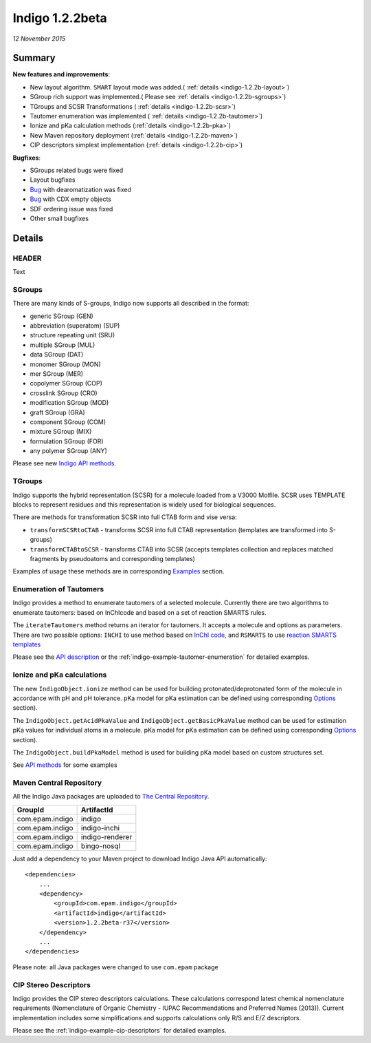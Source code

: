 ################
Indigo 1.2.2beta
################

*12 November 2015*

*******
Summary
*******




**New features and improvements**:

* New layout algorithm. ``SMART`` layout mode was added.( :ref:`details <indigo-1.2.2b-layout>`)

* SGroup rich support was implemented.( Please see :ref:`details <indigo-1.2.2b-sgroups>`)

* TGroups and SCSR Transformations ( :ref:`details <indigo-1.2.2b-scsr>`)

* Tautomer enumeration was implemented ( :ref:`details <indigo-1.2.2b-tautomer>`)

* Ionize and pKa calculation methods (:ref:`details <indigo-1.2.2b-pka>`)

* New Maven repository deployment (:ref:`details <indigo-1.2.2b-maven>`)

* CIP descriptors simplest implementation (:ref:`details <indigo-1.2.2b-cip>`)


**Bugfixes**:

* SGroups related bugs were fixed

* Layout bugfixes

* `Bug <https://github.com/epam/Indigo/issues/22>`__ with dearomatization was fixed 

* `Bug <https://github.com/epam/Indigo/issues/21>`__ with CDX empty objects

* SDF ordering issue was fixed

* Other small bugfixes




*******
Details
*******

.. _indigo-1.2.2b-layout:

======
HEADER
======

Text

.. _indigo-1.2.2b-sgroups:

=======
SGroups
=======

There are many kinds of S-groups,
Indigo now supports all described in the format:

-  generic SGroup (GEN)
-  abbreviation (superatom) (SUP)
-  structure repeating unit (SRU)
-  multiple SGroup (MUL)
-  data SGroup (DAT)
-  monomer SGroup (MON)
-  mer SGroup (MER)
-  copolymer SGroup (COP)
-  crosslink SGroup (CRO)
-  modification SGroup (MOD)
-  graft SGroup (GRA)
-  component SGroup (COM)
-  mixture SGroup (MIX)
-  formulation SGroup (FOR)
-  any polymer SGroup (ANY)


Please see new `Indigo API methods <../../api/index.html#sgroups>`__. 


.. _indigo-1.2.2b-scsr:

=======
TGroups
=======

Indigo supports the hybrid representation (SCSR) for a molecule loaded from a V3000 Molfile.
SCSR uses TEMPLATE blocks to represent residues and this representation is widely used for biological sequences.

There are methods for transformation SCSR into full CTAB form and vise versa:

-  ``transformSCSRtoCTAB`` - transforms SCSR into full CTAB representation (templates are transformed into S-groups)
-  ``transformCTABtoSCSR`` - transforms CTAB into SCSR (accepts templates collection and replaces matched fragments by pseudoatoms and corresponding templates)

Examples of usage these methods are in corresponding `Examples <../../examples/scsr-transformations.html>`__ section.



.. _indigo-1.2.2b-tautomer:

========================
Enumeration of Tautomers
========================

Indigo provides a method to enumerate tautomers of a selected molecule.
Currently there are two algorithms to enumerate tautomers: based on InChIcode and based on a set of reaction SMARTS rules.

The ``iterateTautomers`` method returns an iterator for tautomers. It accepts a molecule and options as parameters.
There are two possible options: ``INCHI`` to use method based on `InChI code <../../../resources.html#inchi-code>`__, and ``RSMARTS`` to use `reaction SMARTS templates <../../../resources.html#rsmarts-rules>`__

Please see the `API description <../../api/index.html#enumeration-of-tautomers>`__ or the :ref:`indigo-example-tautomer-enumeration` for detailed examples.


.. _indigo-1.2.2b-pka:

===========================
Ionize and pKa calculations
===========================

The new ``IndigoObject.ionize`` method can be used for building protonated/deprotonated form
of the molecule in accordance with pH and pH tolerance. pKa model for pKa estimation can be
defined using corresponding `Options <../../options/pka.html>`__ section). 

The ``IndigoObject.getAcidPkaValue`` and ``IndigoObject.getBasicPkaValue`` method can be used for
estimation pKa values for individual atoms in a molecule. pKa model for pKa estimation can be
defined using corresponding `Options <../../options/pka.html>`__ section).

The ``IndigoObject.buildPkaModel`` method is used for building pKa model based on custom structures
set.

See `API methods <../../api/index.html#ionize-of-molecule>`__ for some examples



.. _indigo-1.2.2b-maven:


========================
Maven Central Repository
========================

All the Indigo Java packages are uploaded to `The Central Repository <http://search.maven.org/#search|ga|1|g%3A%22com.epam.indigo%22>`_.

======================   ===============
GroupId                  ArtifactId
======================   ===============
com.epam.indigo          indigo
com.epam.indigo          indigo-inchi
com.epam.indigo          indigo-renderer
com.epam.indigo          bingo-nosql
======================   ===============

Just add a dependency to your Maven project to download Indigo Java API automatically::

    <dependencies>
        ...
        <dependency>
            <groupId>com.epam.indigo</groupId>
            <artifactId>indigo</artifactId>
            <version>1.2.2beta-r37</version>
        </dependency>
        ...
    </dependencies>


Please note: all Java packages were changed to use ``com.epam`` package

.. _indigo-1.2.2b-cip:

======================
CIP Stereo Descriptors
======================

Indigo provides the CIP stereo descriptors calculations.
These calculations correspond latest chemical nomenclature requirements
(Nomenclature of Organic Chemistry - IUPAC Recommendations and Preferred Names (2013)).
Current implementation includes some simplifications and supports calculations only R/S and E/Z
descriptors. 

Please see the :ref:`indigo-example-cip-descriptors` for detailed examples.


